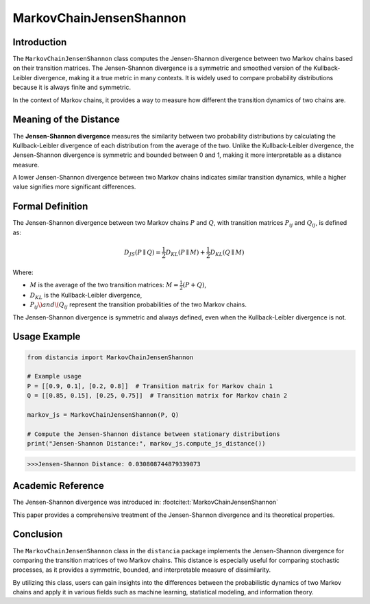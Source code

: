 MarkovChainJensenShannon
==========================

Introduction
------------

The ``MarkovChainJensenShannon`` class computes the Jensen-Shannon divergence between two Markov chains based on their transition matrices. The Jensen-Shannon divergence is a symmetric and smoothed version of the Kullback-Leibler divergence, making it a true metric in many contexts. It is widely used to compare probability distributions because it is always finite and symmetric.

In the context of Markov chains, it provides a way to measure how different the transition dynamics of two chains are.

Meaning of the Distance
-----------------------

The **Jensen-Shannon divergence** measures the similarity between two probability distributions by calculating the Kullback-Leibler divergence of each distribution from the average of the two. Unlike the Kullback-Leibler divergence, the Jensen-Shannon divergence is symmetric and bounded between 0 and 1, making it more interpretable as a distance measure.

A lower Jensen-Shannon divergence between two Markov chains indicates similar transition dynamics, while a higher value signifies more significant differences.

Formal Definition
-----------------

The Jensen-Shannon divergence between two Markov chains :math:`P` and :math:`Q`, with transition matrices :math:`P_{ij}` and :math:`Q_{ij}`, is defined as:

.. math::

    D_{JS}(P \parallel Q) = \frac{1}{2} D_{KL}(P \parallel M) + \frac{1}{2} D_{KL}(Q \parallel M)

Where:

- :math:`M` is the average of the two transition matrices: :math:`M = \frac{1}{2}(P + Q)`,
- :math:`D_{KL}` is the Kullback-Leibler divergence,
- :math:`P_{ij} \) and \( Q_{ij}` represent the transition probabilities of the two Markov chains.

The Jensen-Shannon divergence is symmetric and always defined, even when the Kullback-Leibler divergence is not.

Usage Example
-------------


.. code-block:: python

    from distancia import MarkovChainJensenShannon

    # Example usage
    P = [[0.9, 0.1], [0.2, 0.8]]  # Transition matrix for Markov chain 1
    Q = [[0.85, 0.15], [0.25, 0.75]]  # Transition matrix for Markov chain 2

    markov_js = MarkovChainJensenShannon(P, Q)

    # Compute the Jensen-Shannon distance between stationary distributions
    print("Jensen-Shannon Distance:", markov_js.compute_js_distance())



.. code-block:: bash

   >>>Jensen-Shannon Distance: 0.030808744879339073



Academic Reference
------------------

The Jensen-Shannon divergence was introduced in:
:footcite:t:`MarkovChainJensenShannon`

.. footbibliography::

This paper provides a comprehensive treatment of the Jensen-Shannon divergence and its theoretical properties.

Conclusion
----------

The ``MarkovChainJensenShannon`` class in the ``distancia`` package implements the Jensen-Shannon divergence for comparing the transition matrices of two Markov chains. This distance is especially useful for comparing stochastic processes, as it provides a symmetric, bounded, and interpretable measure of dissimilarity.

By utilizing this class, users can gain insights into the differences between the probabilistic dynamics of two Markov chains and apply it in various fields such as machine learning, statistical modeling, and information theory.
